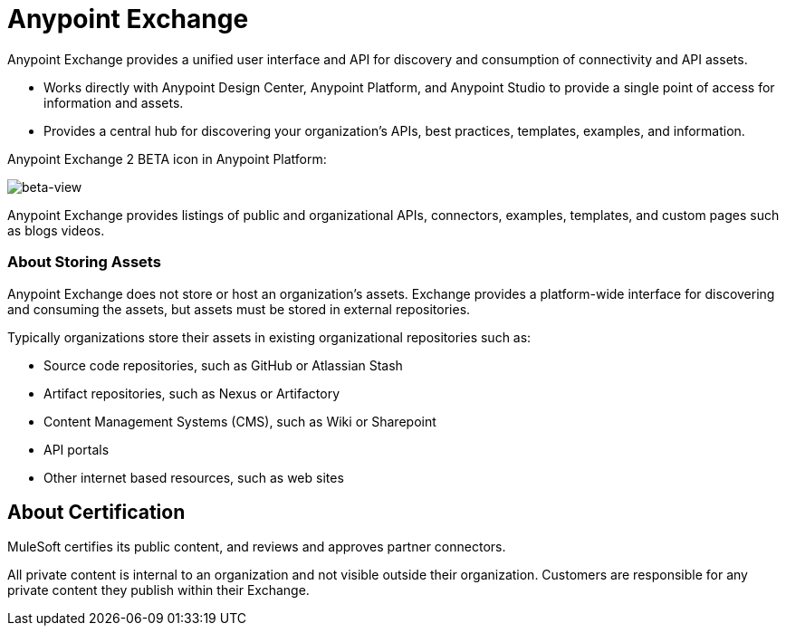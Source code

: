 = Anypoint Exchange
:keywords: exchange, exchange2, anypoint exchange

Anypoint Exchange provides a unified user interface and API for discovery and consumption of connectivity and API assets.   

* Works directly with Anypoint Design Center, Anypoint Platform, and Anypoint Studio
to provide a single point of access for information and assets.
* Provides a central hub for discovering your organization’s APIs, best practices, templates, examples, and information.

Anypoint Exchange 2 BETA icon in Anypoint Platform:

image:beta-view.png[beta-view]

Anypoint Exchange provides listings of public and organizational APIs, connectors, examples, templates, and custom pages such as blogs videos.

=== About Storing Assets

Anypoint Exchange does not store or host an organization’s assets. Exchange provides a platform-wide interface for discovering and consuming the assets, but assets must be stored in external repositories.

Typically organizations store their assets in existing organizational repositories such as:

* Source code repositories, such as GitHub or Atlassian Stash
* Artifact repositories, such as Nexus or Artifactory
* Content Management Systems (CMS), such as Wiki or Sharepoint
* API portals
* Other internet based resources, such as web sites

== About Certification

MuleSoft certifies its public content, and reviews and approves partner connectors. 

All private content is internal to an organization and not visible outside their organization. Customers are responsible for any private content they publish within their Exchange.

